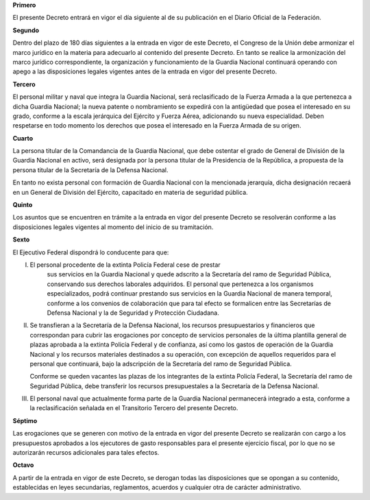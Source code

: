 **Primero**

El presente Decreto entrará en vigor el día siguiente al de su
publicación en el Diario Oficial de la Federación.

**Segundo**

Dentro del plazo de 180 días siguientes a la entrada en vigor de este
Decreto, el Congreso de la Unión debe armonizar el marco jurídico en la
materia para adecuarlo al contenido del presente Decreto. En tanto se
realice la armonización del marco jurídico correspondiente, la
organización y funcionamiento de la Guardia Nacional continuará operando
con apego a las disposiciones legales vigentes antes de la entrada en
vigor del presente Decreto.

**Tercero**

El personal militar y naval que integra la Guardia Nacional, será
reclasificado de la Fuerza Armada a la que pertenezca a dicha Guardia
Nacional; la nueva patente o nombramiento se expedirá con la antigüedad
que posea el interesado en su grado, conforme a la escala jerárquica del
Ejército y Fuerza Aérea, adicionando su nueva especialidad. Deben
respetarse en todo momento los derechos que posea el interesado en la
Fuerza Armada de su origen.

**Cuarto**

La persona titular de la Comandancia de la Guardia Nacional, que debe
ostentar el grado de General de División de la Guardia Nacional en
activo, será designada por la persona titular de la Presidencia de la
República, a propuesta de la persona titular de la Secretaría de la
Defensa Nacional.

En tanto no exista personal con formación de Guardia Nacional con la
mencionada jerarquía, dicha designación recaerá en un General de
División del Ejército, capacitado en materia de seguridad pública.

**Quinto**

Los asuntos que se encuentren en trámite a la entrada en vigor del
presente Decreto se resolverán conforme a las disposiciones legales
vigentes al momento del inicio de su tramitación.

**Sexto**

El Ejecutivo Federal dispondrá lo conducente para que:

I. El personal procedente de la extinta Policía Federal cese de prestar
    sus servicios en la Guardia Nacional y quede adscrito a la
    Secretaría del ramo de Seguridad Pública, conservando sus derechos
    laborales adquiridos. El personal que pertenezca a los organismos
    especializados, podrá continuar prestando sus servicios en la
    Guardia Nacional de manera temporal, conforme a los convenios de
    colaboración que para tal efecto se formalicen entre las Secretarías
    de Defensa Nacional y la de Seguridad y Protección Ciudadana.

II. Se transfieran a la Secretaría de la Defensa Nacional, los recursos
    presupuestarios y financieros que correspondan para cubrir las
    erogaciones por concepto de servicios personales de la última
    plantilla general de plazas aprobada a la extinta Policía Federal y
    de confianza, así como los gastos de operación de la Guardia
    Nacional y los recursos materiales destinados a su operación, con
    excepción de aquellos requeridos para el personal que continuará,
    bajo la adscripción de la Secretaría del ramo de Seguridad Pública.

    Conforme se queden vacantes las plazas de los integrantes de la
    extinta Policía Federal, la Secretaría del ramo de Seguridad
    Pública, debe transferir los recursos presupuestales a la Secretaría
    de la Defensa Nacional.

III. El personal naval que actualmente forma parte de la Guardia
     Nacional permanecerá integrado a esta, conforme a la
     reclasificación señalada en el Transitorio Tercero del presente
     Decreto.

**Séptimo**

Las erogaciones que se generen con motivo de la entrada en vigor del
presente Decreto se realizarán con cargo a los presupuestos aprobados a
los ejecutores de gasto responsables para el presente ejercicio fiscal,
por lo que no se autorizarán recursos adicionales para tales efectos.

**Octavo**

A partir de la entrada en vigor de este Decreto, se derogan todas las
disposiciones que se opongan a su contenido, establecidas en leyes
secundarias, reglamentos, acuerdos y cualquier otra de carácter
administrativo.
